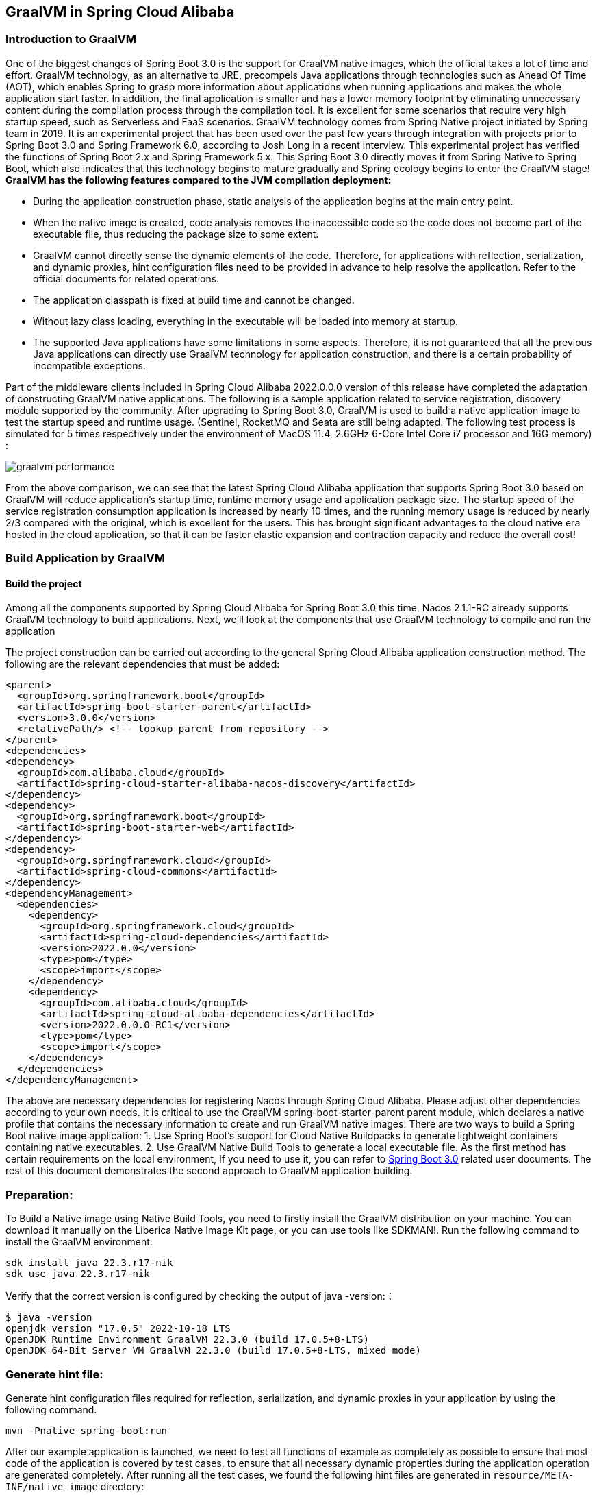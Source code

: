 == GraalVM in Spring Cloud Alibaba

=== Introduction to GraalVM

One of the biggest changes of Spring Boot 3.0 is the support for GraalVM native images, which the official takes a lot of time and effort. GraalVM technology, as an alternative to JRE, precompels Java applications through technologies such as Ahead Of Time (AOT), which enables Spring to grasp more information about applications when running applications and makes the whole application start faster. In addition, the final application is smaller and has a lower memory footprint by eliminating unnecessary content during the compilation process through the compilation tool. It is excellent for some scenarios that require very high startup speed, such as Serverless and FaaS scenarios. GraalVM technology comes from Spring Native project initiated by Spring team in 2019. It is an experimental project that has been used over the past few years through integration with projects prior to Spring Boot 3.0 and Spring Framework 6.0, according to Josh Long in a recent interview. This experimental project has verified the functions of Spring Boot 2.x and Spring Framework 5.x. This Spring Boot 3.0 directly moves it from Spring Native to Spring Boot, which also indicates that this technology begins to mature gradually and Spring ecology begins to enter the GraalVM stage!
*GraalVM has the following features compared to the JVM compilation deployment:*

* During the application construction phase, static analysis of the application begins at the main entry point.
* When the native image is created, code analysis removes the inaccessible code so the code does not become part of the executable file, thus reducing the package size to some extent.
* GraalVM cannot directly sense the dynamic elements of the code. Therefore, for applications with reflection, serialization, and dynamic proxies, hint configuration files need to be provided in advance to help resolve the application. Refer to the official documents for related operations.
* The application classpath is fixed at build time and cannot be changed.
* Without lazy class loading, everything in the executable will be loaded into memory at startup.
* The supported Java applications have some limitations in some aspects. Therefore, it is not guaranteed that all the previous Java applications can directly use GraalVM technology for application construction, and there is a certain probability of incompatible exceptions.

Part of the middleware clients included in Spring Cloud Alibaba 2022.0.0.0 version of this release have completed the adaptation of constructing GraalVM native applications. The following is a sample application related to service registration, discovery module supported by the community. After upgrading to Spring Boot 3.0, GraalVM is used to build a native application image to test the startup speed and runtime usage. (Sentinel, RocketMQ and Seata are still being adapted. The following test process is simulated for 5 times respectively under the environment of MacOS 11.4, 2.6GHz 6-Core Intel Core i7 processor and 16G memory) :

image::./pic/graalvm_performance.png[]

From the above comparison, we can see that the latest Spring Cloud Alibaba application that supports Spring Boot 3.0 based on GraalVM will reduce application's startup time, runtime memory usage and application package size. The startup speed of the service registration consumption application is increased by nearly 10 times, and the running memory usage is reduced by nearly 2/3 compared with the original, which is excellent for the users. This has brought significant advantages to the cloud native era hosted in the cloud application, so that it can be faster elastic expansion and contraction capacity and reduce the overall cost!

=== Build Application by GraalVM

==== Build the project

Among all the components supported by Spring Cloud Alibaba for Spring Boot 3.0 this time, Nacos 2.1.1-RC already supports GraalVM technology to build applications. Next, we'll look at the components that use GraalVM technology to compile and run the application

The project construction can be carried out according to the general Spring Cloud Alibaba application construction method. The following are the relevant dependencies that must be added:
[source]
----
<parent>
  <groupId>org.springframework.boot</groupId>
  <artifactId>spring-boot-starter-parent</artifactId>
  <version>3.0.0</version>
  <relativePath/> <!-- lookup parent from repository -->
</parent>
<dependencies>
<dependency>
  <groupId>com.alibaba.cloud</groupId>
  <artifactId>spring-cloud-starter-alibaba-nacos-discovery</artifactId>
</dependency>
<dependency>
  <groupId>org.springframework.boot</groupId>
  <artifactId>spring-boot-starter-web</artifactId>
</dependency>
<dependency>
  <groupId>org.springframework.cloud</groupId>
  <artifactId>spring-cloud-commons</artifactId>
</dependency>
<dependencyManagement>
  <dependencies>
    <dependency>
      <groupId>org.springframework.cloud</groupId>
      <artifactId>spring-cloud-dependencies</artifactId>
      <version>2022.0.0</version>
      <type>pom</type>
      <scope>import</scope>
    </dependency>
    <dependency>
      <groupId>com.alibaba.cloud</groupId>
      <artifactId>spring-cloud-alibaba-dependencies</artifactId>
      <version>2022.0.0.0-RC1</version>
      <type>pom</type>
      <scope>import</scope>
    </dependency>
  </dependencies>
</dependencyManagement>
----

The above are necessary dependencies for registering Nacos through Spring Cloud Alibaba. Please adjust other dependencies according to your own needs. It is critical to use the GraalVM spring-boot-starter-parent parent module, which declares a native profile that contains the necessary information to create and run GraalVM native images. There are two ways to build a Spring Boot native image application: 1. Use Spring Boot's support for Cloud Native Buildpacks to generate lightweight containers containing native executables. 2. Use GraalVM Native Build Tools to generate a local executable file. As the first method has certain requirements on the local environment, If you need to use it, you can refer to  https://docs.spring.io/spring-boot/docs/current/reference/html/native-image.html#native-image.introducing-graalvm-native[Spring Boot 3.0] related user documents. The rest of this document demonstrates the second approach to GraalVM application building.

=== Preparation:
To Build a Native image using Native Build Tools, you need to firstly install the GraalVM distribution on your machine. You can download it manually on the Liberica Native Image Kit page, or you can use tools like SDKMAN!. Run the following command to install the GraalVM environment:

[source,shell]
----
sdk install java 22.3.r17-nik
sdk use java 22.3.r17-nik
----
Verify that the correct version is configured by checking the output of java -version:：

[source,shell]
----
$ java -version
openjdk version "17.0.5" 2022-10-18 LTS
OpenJDK Runtime Environment GraalVM 22.3.0 (build 17.0.5+8-LTS)
OpenJDK 64-Bit Server VM GraalVM 22.3.0 (build 17.0.5+8-LTS, mixed mode)
----
=== Generate hint file:
Generate hint configuration files required for reflection, serialization, and dynamic proxies in your application by using the following command.

[source,shell]
----
mvn -Pnative spring-boot:run
----
After our example application is launched, we need to test all functions of example as completely as possible to ensure that most code of the application is covered by test cases, to ensure that all necessary dynamic properties during the application operation are generated completely.
After running all the test cases, we found the following hint files are generated in ``resource/META-INF/native image`` directory:

- resource-config.json：Resource hint file
- reflect-config.json：Reflection definition hint file
- serialization-config.json：Serialization hint file
- proxy-config.json：Proxy hint file
- jni-config.json：JNI hint file

=== Build native image
After all the above steps are in place, use the following command to build the native image:
```shell
mvn -Pnative native:compile
```
After that, we can see the executable we generated in the ``/target`` directory.

=== Run native image
Like a normal executable file, launch this example with ``target/nacos-config-2.4.x-example``,
You can observe output similar to the following:

[source,shell]
----
2022-12-22T16:28:51.006+08:00  INFO 75439 --- [           main] o.s.b.w.embedded.tomcat.TomcatWebServer  : Tomcat started on port(s): 8888 (http) with context path ''
2022-12-22T16:28:51.008+08:00  INFO 75439 --- [           main] c.a.cloud.imports.examples.Application   : Started Application in 0.653 seconds (process running for 0.662)
----
You can see that the application starts up much faster.
We can see the memory usage through ` vmmap pid | grep Physical ` command
The memory usage of applications started using native image is as follows

[source]
----
Physical footprint:         59.2M
Physical footprint (peak):  59.2M
----
The memory usage of starting normal Java applications is as follows

[source]
----
Physical footprint:         214.0M
Physical footprint (peak):  256.8M
----
As you can see, the memory usage is greatly reduced when the Java application is launched using the native image.
After the application is started, its abilities are the same as if it were started through a jar.